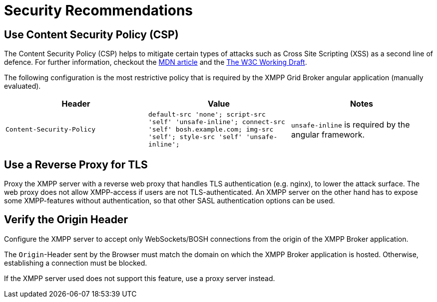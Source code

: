 = Security Recommendations

== Use Content Security Policy (CSP)

The Content Security Policy (CSP) helps to mitigate certain types of attacks such as Cross Site Scripting (XSS) as a second line of defence.
For further information, checkout the https://developer.mozilla.org/en-US/docs/Web/HTTP/CSP[MDN article] and the https://www.w3.org/TR/CSP3/[The W3C Working Draft].

The following configuration is the most restrictive policy that is required by the XMPP Grid Broker angular application (manually evaluated).

|===
|Header |Value |Notes

|`Content-Security-Policy`
|`default-src 'none'; script-src 'self' 'unsafe-inline'; connect-src 'self' bosh.example.com; img-src 'self'; style-src 'self' 'unsafe-inline';`
| `unsafe-inline` is required by the angular framework.
|`Access-Control-Allow-Origin` |`xgb.example.com bosh.example.com`
|===

== Use a Reverse Proxy for TLS

Proxy the XMPP server with a reverse web proxy that handles TLS authentication (e.g. nginx), to lower the attack surface.
The web proxy does not allow XMPP-access if users are not TLS-authenticated.
An XMPP server on the other hand has to expose some XMPP-features without authentication, so that other SASL authentication options can be used.

== Verify the Origin Header

Configure the XMPP server to accept only WebSockets/BOSH connections from the origin of the XMPP Broker application.

The `Origin`-Header sent by the Browser must match the domain on which the XMPP Broker application is hosted.
Otherwise, establishing a connection must be blocked.

If the XMPP server used does not support this feature, use a proxy server instead.
